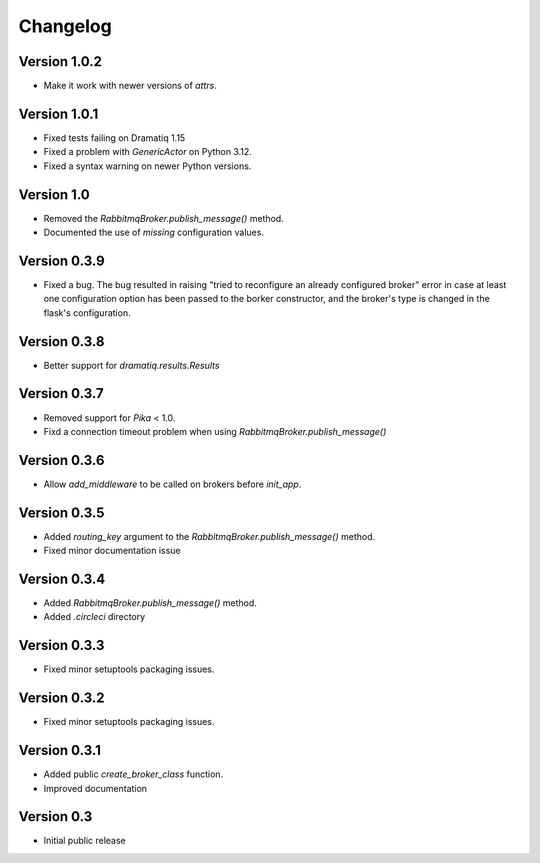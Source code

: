 Changelog
=========

Version 1.0.2
-------------

- Make it work with newer versions of `attrs`.


Version 1.0.1
-------------

- Fixed tests failing on Dramatiq 1.15

- Fixed a problem with `GenericActor` on Python 3.12.

- Fixed a syntax warning on newer Python versions.


Version 1.0
-----------

- Removed the `RabbitmqBroker.publish_message()` method.

- Documented the use of `missing` configuration values.


Version 0.3.9
-------------

- Fixed a bug. The bug resulted in raising "tried to reconfigure an
  already configured broker" error in case at least one configuration
  option has been passed to the borker constructor, and the broker's
  type is changed in the flask's configuration.


Version 0.3.8
-------------

- Better support for `dramatiq.results.Results`


Version 0.3.7
-------------

- Removed support for `Pika` < 1.0.
- Fixd a connection timeout problem when using
  `RabbitmqBroker.publish_message()`


Version 0.3.6
-------------

- Allow `add_middleware` to be called on brokers before `init_app`.


Version 0.3.5
-------------

- Added `routing_key` argument to the
  `RabbitmqBroker.publish_message()` method.
- Fixed minor documentation issue


Version 0.3.4
-------------

- Added `RabbitmqBroker.publish_message()` method.
- Added `.circleci` directory


Version 0.3.3
-------------

- Fixed minor setuptools packaging issues.


Version 0.3.2
-------------

- Fixed minor setuptools packaging issues.


Version 0.3.1
-------------

- Added public `create_broker_class` function.
- Improved documentation


Version 0.3
-----------

- Initial public release
